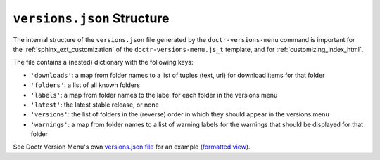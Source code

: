 .. _versions_json_structure:

===========================
``versions.json`` Structure
===========================

The internal structure of the ``versions.json`` file generated by the
``doctr-versions-menu`` command is important for the
:ref:`sphinx_ext_customization` of the ``doctr-versions-menu.js_t`` template,
and for :ref:`customizing_index_html`.

The file contains a (nested) dictionary with the following keys:

* ``'downloads'``: a map from folder names to a list of tuples (text, url) for download items for that folder
* ``'folders'``: a list of all known folders
* ``'labels'``: a map from folder names to the label for each folder in the versions menu
* ``'latest'``: the latest stable release, or none
* ``'versions'``: the list of folders in the (reverse) order in which they should appear in the versions menu
* ``'warnings'``: a map from folder names to a list of warning labels for the warnings that should be displayed for that folder

See Doctr Version Menu's own `versions.json file`_ for an example (`formatted view`_).

.. _versions.json file: https://raw.githubusercontent.com/goerz/doctr_versions_menu/gh-pages/versions.json
.. _formatted view: https://jsonformatter.curiousconcept.com/?data=%20https://raw.githubusercontent.com/goerz/doctr_versions_menu/gh-pages/versions.json&spec=skip&process=true&template=twospaces
